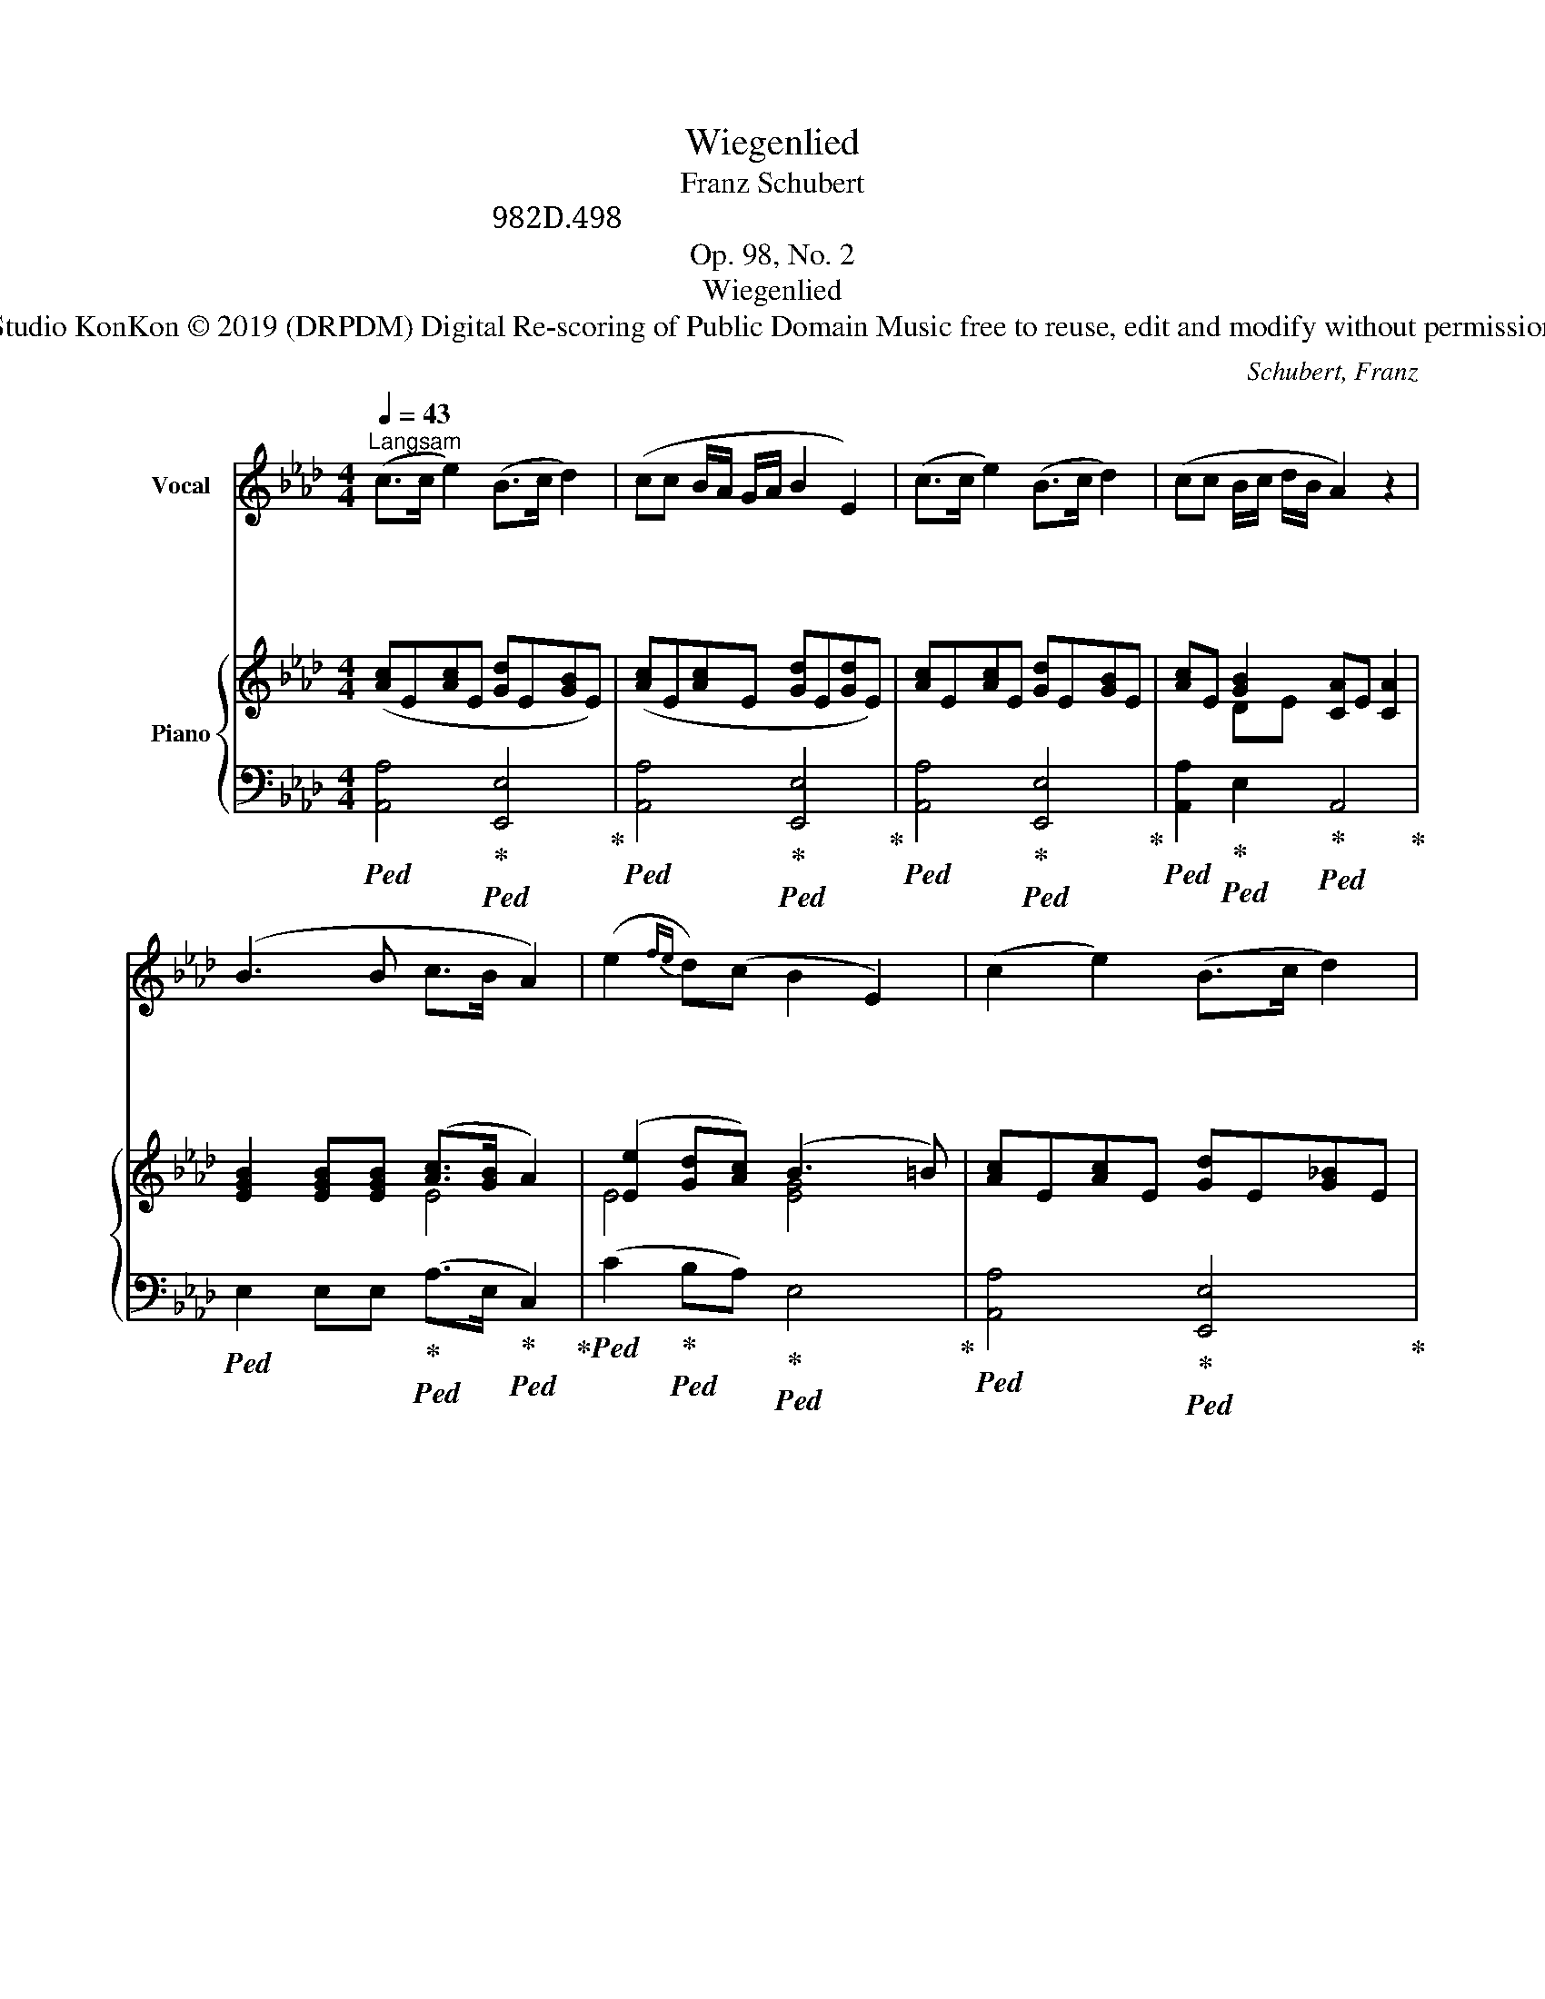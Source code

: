X:1
T:Wiegenlied
T:Schubert, Franz
T:シューベルト：子守唄 作品98の2、D.498
T:Op. 98, No. 2
T:Wiegenlied
T:Studio KonKon © 2019 (DRPDM) Digital Re-scoring of Public Domain Music free to reuse, edit and modify without permission
C:Schubert, Franz
Z:Studio KonKon © 2019
Z:(DRPDM) Digital Re-scoring of Public Domain Music
Z:free to reuse, edit and modify without permission
%%score 1 { ( 2 4 5 ) | ( 3 6 ) }
L:1/8
Q:1/4=43
M:4/4
K:Ab
V:1 treble nm="Vocal"
V:2 treble nm="Piano"
V:4 treble 
V:5 treble 
V:3 bass 
V:6 bass 
V:1
"^Langsam" (c>c e2) (B>c d2) | (cc B/A/ G/A/ B2 E2) | (c>c e2) (B>c d2) | (cc B/c/ d/B/ A2) z2 | %4
w: ね む れ ね む れ|は は の ー む ー ね に|ね む れ ね む れ|は は の ー て ー に|
w: ね む れ ね む れ|は は の ー む ー ね に|ね む れ ね む れ|は は の ー て ー に|
w: ね む れ ね む れ|か わ い ー わ ー が こ|ひ と よ い ね て|さ め て ー み ー よ|
 (B3 B c>B A2) | (e2{fe} d)(c B2 E2) | (c2 e2) (B>c d2) | (cc B/c/ d/B/ A2) z2 | z8 | z8 :| %10
w: こ こ ろ よ に|う た ご え に|む す ば ず や|た の し ー ゆ ー め|||
w: あ た た か き|そ の そ で に|つ つ ま れ て|ね む れ ー よ ー や|||
w: く れ な い の|ば ら の は な|ひ ら く ぞ よ|ま く ら ー べ ー に|||
V:2
 ([Ac]E[Ac]E [Gd]E[GB]E) | ([Ac]E[Ac]E [Gd]E[Gd]E) | [Ac]E[Ac]E [Gd]E[GB]E | %3
 [Ac]E [GB]2 [CA]E [CA]2 | [EGB]2 [EGB][EGB] ([Ac]>[GB] A2) | ([Ee]2 [Gd][Ac]) (B3 =B) | %6
 [Ac]E[Ac]E [Gd]E[G_B]E | [Ac]E [GB]2 [CA]E[CA]e | e4 e4 | e4 e4 :| %10
V:3
!ped! [A,,A,]4!ped-up!!ped! [E,,E,]4!ped-up! |!ped! [A,,A,]4!ped-up!!ped! [E,,E,]4!ped-up! | %2
!ped! [A,,A,]4!ped-up!!ped! [E,,E,]4!ped-up! | %3
!ped! [A,,A,]2!ped-up!!ped! E,2!ped-up!!ped! A,,4!ped-up! | %4
!ped! E,2 E,E,!ped-up!!ped! (A,>E,!ped-up!!ped! C,2)!ped-up! | %5
!ped! (C2!ped-up!!ped! B,A,)!ped-up!!ped! E,4!ped-up! | %6
!ped! [A,,A,]4!ped-up!!ped! [E,,E,]4!ped-up! | %7
!ped! [A,,A,]2!ped-up!!ped! E,2!ped-up!!ped! A,,4!ped-up! | %8
!ped! (DEB,E)!ped-up!!ped! (CECE)!ped-up! |!ped! (DEB,E)!ped-up!!ped! (CE C2)!ped-up! :| %10
V:4
 x8 | x8 | x8 | x2 DE x4 | x4 E4 | E4 [EG]4 | x8 | x2 DE x4 | !>!G4 (Ac e2) | !>!G4 (Ac A2) :| %10
V:5
 x8 | x8 | x8 | x8 | x8 | x8 | x8 | x8 | B2 (d/c/d/B/) x4 | B2 (d/c/d/B/) x4 :| %10
V:6
 x8 | x8 | x8 | x8 | x8 | x8 | x8 | x8 | A,4 A,4 | A,4 A,4 :| %10

